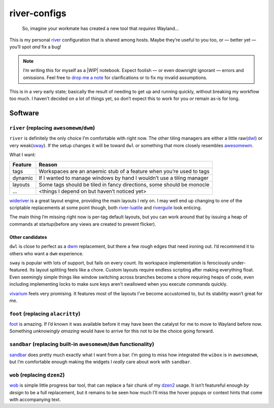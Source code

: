 river-configs
=============

.. epigraph::

   So, imagine your workmate has created a new tool that *requires* Wayland…

This is my personal river_ configuration that is shared among hosts.  Maybe
they’re useful to you too, or — better yet — you’ll spot *and* fix a bug!

.. note::

    I’m writing this for myself as a |WIP| notebook.  Expect foolish — or even
    downright ignorant — errors and omissions.  Feel free to `drop me a note`_
    for clarifications or to fix my invalid assumptions.

This is in a very early state; basically the result of needing to get up and
running quickly, without breaking my workflow too much.  I haven’t decided on a
lot of things yet, so don’t expect this to work for you *or* remain as-is for
long.

Software
--------

``river`` (replacing ``awesomewm``/``dwm``)
'''''''''''''''''''''''''''''''''''''''''''

``river`` is definitely the only choice I’m comfortable with right now.  The
other tiling managers are either a little raw(dwl_) or very weak(sway_).  If the
setup changes it will be toward ``dwl`` or something that more closely resembles
awesomewm_.

What I want:

=======  =====================================================================
Feature  Reason
=======  =====================================================================
tags     Workspaces are an anaemic stub of a feature when you’re used to tags
dynamic  If I wanted to manage windows by hand I wouldn’t use a tiling manager
layouts  Some tags should be tiled in fancy directions, some should be monocle
…        <things I depend on but haven’t noticed yet>
=======  =====================================================================

wideriver_ is a great layout engine, providing the main layouts I rely on.
I may well end up changing to one of the scriptable replacements at some point
though, both river-luatile_ and riverguile_ look enticing.

The main thing I’m missing right now is per-tag default layouts, but you can
work around that by issuing a heap of commands at startup(before any views are
created to prevent flicker).

Other candidates
^^^^^^^^^^^^^^^^

``dwl`` is close to perfect as a dwm_ replacement, but there a few rough edges
that need ironing out.  I’d recommend it to others who want a ``dwm``
experience.

``sway`` is popular with lots of support, but fails on every count.  Its
workspace implementation is ferociously under-featured.  Its layout splitting
feels like a chore.  Custom layouts require endless scripting after making
everything float.  Even seemingly simple things like window switching across
branches become a chore requiring heaps of code, even including implementing
locks to make sure keys aren’t swallowed when you execute commands quickly.


vivarium_ feels very promising.  It features most of the layouts I’ve become
accustomed to, but its stability wasn’t great for me.

``foot`` (replacing ``alacritty``)
''''''''''''''''''''''''''''''''''

foot_ is amazing.  If I’d known it was available before it may have been the
catalyst for me to move to Wayland before now.  Something *unknowingly amazing*
would have to arrive for this not to be the choice going forward.

``sandbar`` (replacing built-in ``awesomewm``/``dwm`` functionality)
''''''''''''''''''''''''''''''''''''''''''''''''''''''''''''''''''''

sandbar_ does pretty much exactly what I want from a bar.  I’m going to miss how
integrated the ``wibox`` is in ``awesomewm``, but I’m comfortable enough making
the widgets I *really* care about work with ``sandbar``.

``wob`` (replacing ``dzen2``)
'''''''''''''''''''''''''''''

wob_ is simple little progress bar tool, that can replace a fair chunk of my
dzen2_ usage.  It isn’t featureful enough *by design* to be a full replacement,
but it remains to be seen how much I’ll miss the hover popups or context hints
that come with accompanying text.

.. _river: https://codeberg.org/river/river
.. _dwl: https://codeberg.org/dwl/dwl.git
.. _sway: https://github.com/swaywm/sway/
.. _wideriver: https://github.com/alex-courtis/wideriver
.. _river-luatile: https://github.com/MaxVerevkin/river-luatile
.. _riverguile: https://git.sr.ht/~leon_plickat/riverguile
.. _awesomewm: https://awesomewm.org/
.. _foot: https://codeberg.org/dnkl/foot
.. _sandbar: https://github.com/kolunmi/sandbar
.. _wob: https://github.com/francma/wob
.. _drop me a note: mailto:jnrowe@gmail.com
.. _dzen2: https://github.com/robm/dzen
.. _dwm: http://dwm.suckless.org/
.. _vivarium: https://github.com/inclement/vivarium

.. |WIP| raw:: html

    <abbr title="Work In Progress">WIP</abbr>
